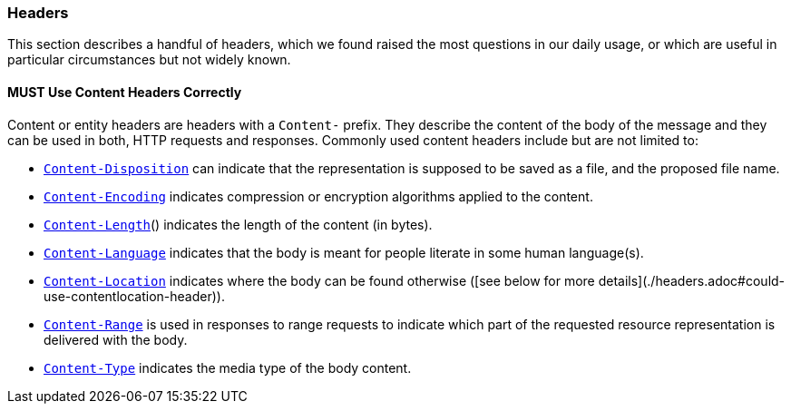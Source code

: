 === Headers

This section describes a handful of headers, which we found raised the most questions in our daily usage, or which are useful in particular circumstances but not widely known.

==== *MUST* Use Content Headers Correctly

Content or entity headers are headers with a `Content-` prefix. They describe the content of the body of the message and
they can be used in both, HTTP requests and responses. Commonly used content headers include but are not limited to:

 - https://tools.ietf.org/html/rfc6266[`Content-Disposition`] can indicate that the representation is supposed to be saved as a file, and the proposed file name.
 - https://tools.ietf.org/html/rfc7231#section-3.1.2.2[`Content-Encoding`] indicates compression or encryption algorithms applied to the content.
 - https://tools.ietf.org/html/rfc7230#section-3.3.2[`Content-Length`]() indicates the length of the content (in bytes).
 - https://tools.ietf.org/html/rfc7231#section-3.1.3.2[`Content-Language`] indicates that the body is meant for people literate in some human language(s).
 - https://tools.ietf.org/html/rfc7231#section-3.1.4.2[`Content-Location`] indicates where the body can be found otherwise ([see below for more details](./headers.adoc#could-use-contentlocation-header)).
 - https://tools.ietf.org/html/rfc7233#section-4.2[`Content-Range`] is used in responses to range requests to indicate which part of the requested resource representation is delivered with the body.
 - https://tools.ietf.org/html/rfc7231#section-3.1.1.5[`Content-Type`] indicates the media type of the body content.